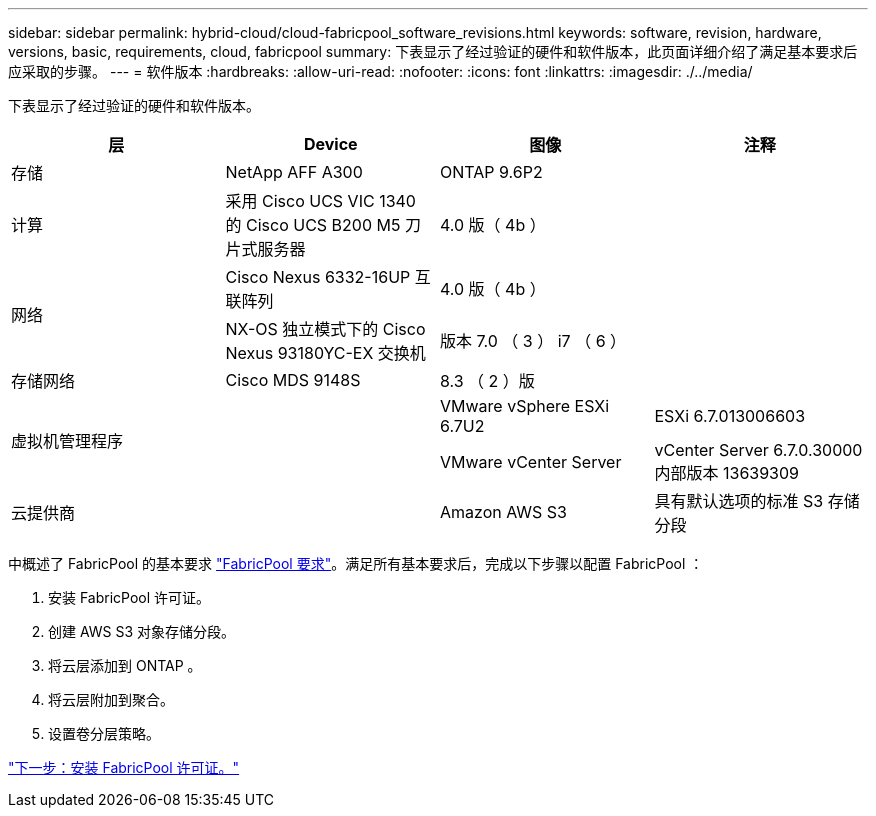---
sidebar: sidebar 
permalink: hybrid-cloud/cloud-fabricpool_software_revisions.html 
keywords: software, revision, hardware, versions, basic, requirements, cloud, fabricpool 
summary: 下表显示了经过验证的硬件和软件版本，此页面详细介绍了满足基本要求后应采取的步骤。 
---
= 软件版本
:hardbreaks:
:allow-uri-read: 
:nofooter: 
:icons: font
:linkattrs: 
:imagesdir: ./../media/


[role="lead"]
下表显示了经过验证的硬件和软件版本。

|===
| 层 | Device | 图像 | 注释 


| 存储 | NetApp AFF A300 | ONTAP 9.6P2 |  


| 计算 | 采用 Cisco UCS VIC 1340 的 Cisco UCS B200 M5 刀片式服务器 | 4.0 版（ 4b ） |  


.2+| 网络 | Cisco Nexus 6332-16UP 互联阵列 | 4.0 版（ 4b ） |  


| NX-OS 独立模式下的 Cisco Nexus 93180YC-EX 交换机 | 版本 7.0 （ 3 ） i7 （ 6 ） |  


| 存储网络 | Cisco MDS 9148S | 8.3 （ 2 ）版 |  


.2+| 虚拟机管理程序 .2+|  | VMware vSphere ESXi 6.7U2 | ESXi 6.7.013006603 


| VMware vCenter Server | vCenter Server 6.7.0.30000 内部版本 13639309 


| 云提供商 |  | Amazon AWS S3 | 具有默认选项的标准 S3 存储分段 
|===
中概述了 FabricPool 的基本要求 link:cloud-fabricpool_fabricpool_requirements.html["FabricPool 要求"]。满足所有基本要求后，完成以下步骤以配置 FabricPool ：

. 安装 FabricPool 许可证。
. 创建 AWS S3 对象存储分段。
. 将云层添加到 ONTAP 。
. 将云层附加到聚合。
. 设置卷分层策略。


link:cloud-fabricpool_install_fabricpool_license.html["下一步：安装 FabricPool 许可证。"]
